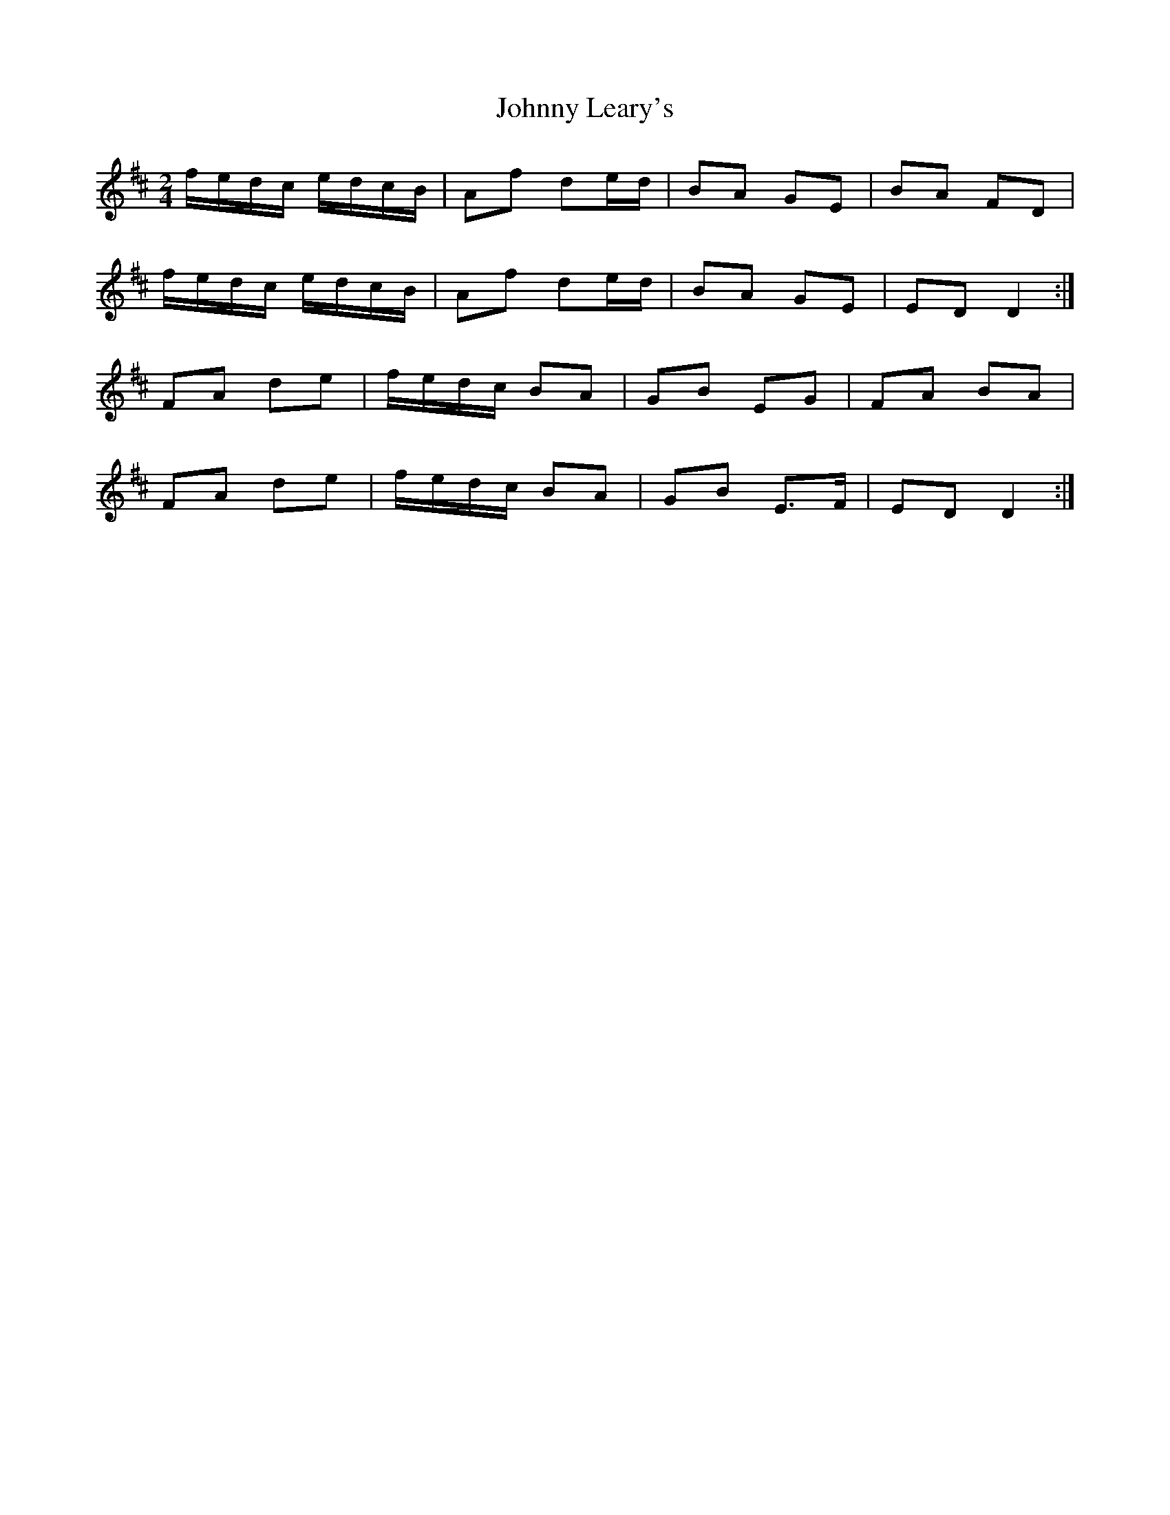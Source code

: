X: 1
T: Johnny Leary's
Z: sebastian the m3g4p0p
S: https://thesession.org/tunes/13852#setting24863
R: polka
M: 2/4
L: 1/8
K: Dmaj
f/e/d/c/ e/d/c/B/|Af de/d/|BA GE|BA FD|
f/e/d/c/ e/d/c/B/|Af de/d/|BA GE|ED D2:|
FA de|f/e/d/c/ BA|GB EG|FA BA|
FA de|f/e/d/c/ BA|GB E>F|ED D2:|
